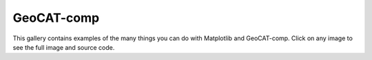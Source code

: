 .. _geocat-comp-index:

.. _geocat-comp:

===========
GeoCAT-comp
===========

This gallery contains examples of the many things you can do with
Matplotlib and GeoCAT-comp. Click on any image to see the full image
and source code.
